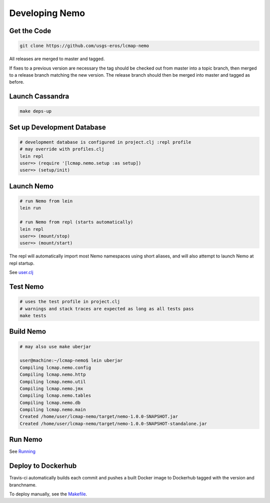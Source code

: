 Developing Nemo
===============

Get the Code
------------
.. code-block:: bash

  git clone https://github.com/usgs-eros/lcmap-nemo

All releases are merged to master and tagged.

If fixes to a previous version are necessary the tag should be checked out
from master into a topic branch, then merged to a release branch matching the
new version.  The release branch should then be merged into master and tagged as before.

Launch Cassandra
-------------------
.. code-block:: bash

  make deps-up

Set up Development Database
---------------------------
.. code-block:: bash

  # development database is configured in project.clj :repl profile
  # may override with profiles.clj 
  lein repl
  user=> (require '[lcmap.nemo.setup :as setup])
  user=> (setup/init)

Launch Nemo
-----------
.. code-block:: bash

  # run Nemo from lein
  lein run

  # run Nemo from repl (starts automatically)
  lein repl
  user=> (mount/stop)
  user=> (mount/start)

The repl will automatically import most Nemo namespaces using short aliases, and
will also attempt to launch Nemo at repl startup.

See `user.clj <../dev/user.clj/>`_
  
Test Nemo
---------
.. code-block:: bash

  # uses the test profile in project.clj
  # warnings and stack traces are expected as long as all tests pass
  make tests

Build Nemo
----------
.. code-block:: bash

  # may also use make uberjar
  
  user@machine:~/lcmap-nemo$ lein uberjar
  Compiling lcmap.nemo.config
  Compiling lcmap.nemo.http
  Compiling lcmap.nemo.util
  Compiling lcmap.nemo.jmx
  Compiling lcmap.nemo.tables
  Compiling lcmap.nemo.db
  Compiling lcmap.nemo.main
  Created /home/user/lcmap-nemo/target/nemo-1.0.0-SNAPSHOT.jar
  Created /home/user/lcmap-nemo/target/nemo-1.0.0-SNAPSHOT-standalone.jar

Run Nemo
--------
See `Running <running.rst/>`_

Deploy to Dockerhub
-------------------
Travis-ci automatically builds each commit and pushes a built Docker image to Dockerhub tagged with the version and branchname.

To deploy manually, see the `Makefile <../Makefile/>`_.
